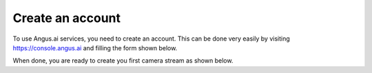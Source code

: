 .. _create-account:

Create an account
+++++++++++++++++
.. after-title

To use Angus.ai services, you need to create an account. This can be done very easily by visiting `<https://console.angus.ai>`_ and filling the form shown below.

.. image:: ../images/create-account.png

When done, you are ready to create you first camera stream as shown below.
